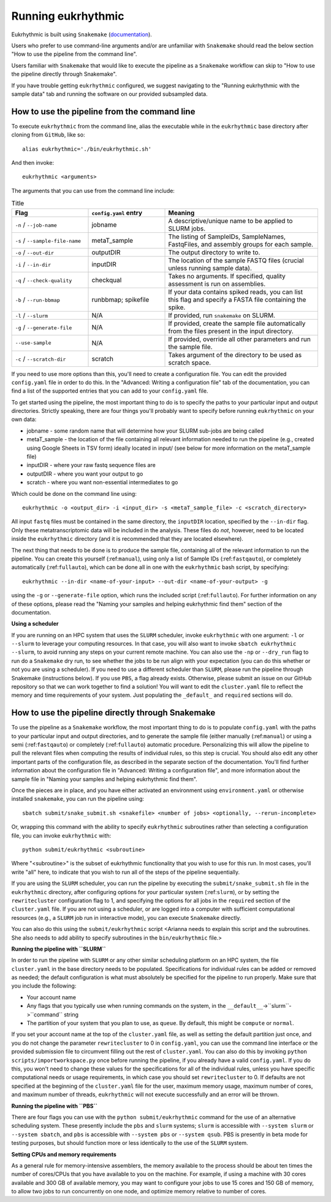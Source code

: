 Running eukrhythmic
===================

Eukrhythmic is built using ``Snakemake`` (`documentation <https://snakemake.readthedocs.io/en/stable/>`_).

Users who prefer to use command-line arguments and/or are unfamiliar with ``Snakemake`` should read the below section "How to use the pipeline from the command line".

Users familiar with ``Snakemake`` that would like to execute the pipeline as a ``Snakemake`` workflow can skip to "How to use the pipeline directly through Snakemake".

If you have trouble getting ``eukrhythmic`` configured, we suggest navigating to the "Running eukrhythmic with the sample data" tab and running the software on our provided subsampled data.

.. _commandline:

How to use the pipeline from the command line
---------------------------------------------

To execute ``eukrhythmic`` from the command line, alias the executable while in the ``eukrhythmic`` base directory after cloning from ``GitHub``, like so::

    alias eukrhythmic='./bin/eukrhythmic.sh'

And then invoke::

    eukrhythmic <arguments>
    
.. image:: eukrhythmic_command_line.png
  :width: 600
  :alt: Executing eukrhythmic from the command line.

The arguments that you can use from the command line include:

.. list-table:: Title
   :widths: 25 25 50
   :header-rows: 1
   
   * - Flag
     - ``config.yaml`` entry
     - Meaning
   * - ``-n`` / ``--job-name``
     - jobname 
     - A descriptive/unique name to be applied to SLURM jobs.
   * - ``-s`` / ``--sample-file-name``
     - metaT_sample
     - The listing of SampleIDs, SampleNames, FastqFiles, and assembly groups for each sample.
   * - ``-o`` / ``--out-dir``
     - outputDIR
     - The output directory to write to.
   * - ``-i`` / ``--in-dir``
     - inputDIR
     - The location of the sample FASTQ files (crucial unless running sample data).
   * - ``-q`` / ``--check-quality``
     - checkqual
     - Takes no arguments. If specified, quality assessment is run on assemblies.
   * - ``-b`` / ``--run-bbmap``
     - runbbmap; spikefile
     - If your data contains spiked reads, you can list this flag and specify a FASTA file containing the spike.
   * - ``-l`` / ``--slurm``
     - N/A
     - If provided, run ``snakemake`` on SLURM.
   * - ``-g`` / ``--generate-file``
     - N/A
     - If provided, create the sample file automatically from the files present in the input directory.
   * - ``--use-sample``
     - N/A
     - If provided, override all other parameters and run the sample file.
   * - ``-c`` / ``--scratch-dir``
     - scratch
     - Takes argument of the directory to be used as scratch space.
     
If you need to use more options than this, you'll need to create a configuration file. You can edit the provided ``config.yaml`` file in order to do this. In the "Advanced: Writing a configuration file" tab of the documentation, you can find a list of the supported entries that you can add to your ``config.yaml`` file.

To get started using the pipeline, the most important thing to do is to specify the paths to your particular input and output directories. Strictly speaking, there are four things you'll probably want to specify before running ``eukrhythmic`` on your own data:

- jobname - some random name that will determine how your SLURM sub-jobs are being called
- metaT_sample - the location of the file containing all relevant information needed to run the pipeline (e.g., created using Google Sheets in TSV form) ideally located in input/ (see below for more information on the metaT_sample file)
- inputDIR - where your raw fastq sequence files are
- outputDIR - where you want your output to go
- scratch - where you want non-essential intermediates to go

Which could be done on the command line using::

    eukrhythmic -o <output_dir> -i <input_dir> -s <metaT_sample_file> -c <scratch_directory> 

All input ``fastq`` files must be contained in the same directory, the ``inputDIR`` location, specified by the ``--in-dir`` flag. Only these metatranscriptomic data will be included in the analysis. These files do *not*, however, need to be located inside the ``eukrhythmic`` directory (and it is recommended that they are located elsewhere). 

The next thing that needs to be done is to produce the sample file, containing all of the relevant information to run the pipeline. You can create this yourself (:ref:``manual``), using only a list of Sample IDs (:ref:``fastqauto``), or completely automatically (:ref:``fullauto``), which can be done all in one with the ``eukrhythmic`` bash script, by specifying::

    eukrhythmic --in-dir <name-of-your-input> --out-dir <name-of-your-output> -g

using the ``-g`` or ``--generate-file`` option, which runs the included script (:ref:``fullauto``). For further information on any of these options, please read the "Naming your samples and helping eukrhythmic find them" section of the documentation.

**Using a scheduler**

If you are running on an HPC system that uses the ``SLURM`` scheduler, invoke ``eukrhythmic`` with one argument: ``-l`` or ``--slurm`` to leverage your computing resources. In that case, you will also want to invoke ``sbatch eukrhythmic --slurm``, to avoid running any steps on your current remote machine. You can also use the ``-np`` or ``--dry_run`` flag to run do a ``Snakemake`` dry run, to see whether the jobs to be run align with your expectation (you can do this whether or not you are using a scheduler). If you need to use a different scheduler than ``SLURM``, please run the pipeline through Snakemake (instructions below). If you use ``PBS``, a flag already exists. Otherwise, please submit an issue on our GitHub repository so that we can work together to find a solution! You will want to edit the ``cluster.yaml`` file to reflect the memory and time requirements of your system. Just populating the ``_default_`` and ``required`` sections will do.

.. _pipeline:

How to use the pipeline directly through Snakemake
--------------------------------------------------

To use the pipeline as a ``Snakemake`` workflow, the most important thing to do is to populate ``config.yaml`` with the paths to your particular input and output directories, and to generate the sample file (either manually (:ref:``manual``) or using a semi (:ref:``fastqauto``) or completely (:ref:``fullauto``) automatic procedure. Personalizing this will allow the pipeline to pull the relevant files when computing the results of individual rules, so this step is crucial. You should also edit any other important parts of the configuration file, as described in the separate section of the documentation. You'll find further information about the configuration file in "Advanced: Writing a configuration file", and more information about the sample file in "Naming your samples and helping eukrhythmic find them".

Once the pieces are in place, and you have either activated an environment using ``environment.yaml`` or otherwise installed ``snakemake``, you can run the pipeline using::

    sbatch submit/snake_submit.sh <snakefile> <number of jobs> <optionally, --rerun-incomplete>
    
Or, wrapping this command with the ability to specify ``eukrhythmic`` subroutines rather than selecting a configuration file, you can invoke ``eukrhythmic`` with::

    python submit/eukrhythmic <subroutine>
    
Where "<subroutine>" is the subset of eukrhythmic functionality that you wish to use for this run. In most cases, you'll write "all" here, to indicate that you wish to run all of the steps of the pipeline sequentially.

If you are using the ``SLURM`` scheduler, you can run the pipeline by executing the ``submit/snake_submit.sh`` file in the ``eukrhythmic`` directory, after configuring options for your particular system (:ref:``slurm``), or by setting the ``rewritecluster`` configuration flag to 1, and specifying the options for all jobs in the ``required`` section of the ``cluster.yaml`` file. If you are not using a scheduler, or are logged into a computer with sufficient computational resources (e.g., a ``SLURM`` job run in interactive mode), you can execute ``Snakemake`` directly. 

You can also do this using the ``submit/eukrhythmic`` script <Arianna needs to explain this script and the subroutines. She also needs to add ability to specify subroutines in the ``bin/eukrhythmic`` file.>

.. _slurm:

**Running the pipeline with ``SLURM``**

In order to run the pipeline with ``SLURM`` or any other similar scheduling platform on an HPC system, the file ``cluster.yaml`` in the base directory needs to be populated. Specifications for individual rules can be added or removed as needed; the default configuration is what must absolutely be specified for the pipeline to run properly. Make sure that you include the following:

- Your account name
- Any flags that you typically use when running commands on the system, in the ``__default__``->``slurm``->``command`` string
- The partition of your system that you plan to use, as ``queue``. By default, this might be ``compute`` or ``normal``.

If you set your account name at the top of the ``cluster.yaml`` file, as well as setting the default partition just once, and you do not change the parameter ``rewritecluster`` to 0 in ``config.yaml``, you can use the command line interface or the provided submission file to circumvent filling out the rest of ``cluster.yaml``. You can also do this by invoking ``python scripts/importworkspace.py`` once before running the pipeline, if you already have a valid ``config.yaml``. If you do this, you won't need to change these values for the specifications for all of the individual rules, unless you have specific computational needs or usage requirements, in which case you should set ``rewritecluster`` to 0. If defaults are not specified at the beginning of the ``cluster.yaml`` file for the user, maximum memory usage, maximum number of cores, and maximum number of threads, ``eukrhythmic`` will not execute successfully and an error will be thrown.

**Running the pipeline with ``PBS``**

There are four flags you can use with the ``python submit/eukrhythmic`` command for the use of an alternative scheduling system. These presently include the ``pbs`` and ``slurm`` systems; ``slurm`` is accessible with ``--system slurm`` or ``--system sbatch``, and ``pbs`` is accessible with ``--system pbs`` or ``--system qsub``. PBS is presently in beta mode for testing purposes, but should function more or less identically to the use of the ``SLURM`` system.

**Setting CPUs and memory requirements**

As a general rule for memory-intensive assemblers, the memory available to the process should be about ten times the number of cores/CPUs that you have available to you on the machine. For example, if using a machine with 30 cores available and 300 GB of available memory, you may want to configure your jobs to use 15 cores and 150 GB of memory, to allow two jobs to run concurrently on one node, and optimize memory relative to number of cores.
